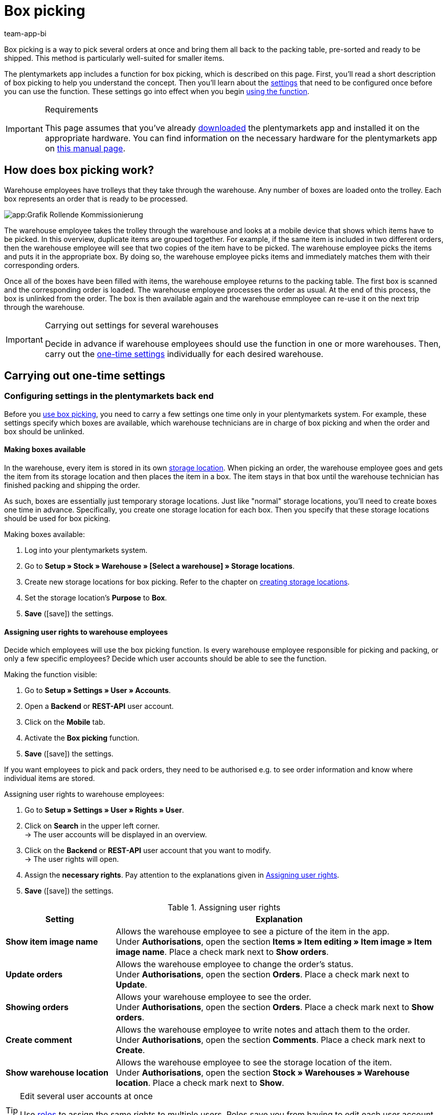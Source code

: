 = Box picking
:author: team-app-bi
:keywords: Box picking, mobile box picking, mobile picking, picking app
:description: The plentymarkets app includes a function for box picking. Your warehouse staff can use this function to pick several orders at once and bring them all back to the packing table, pre-sorted and ready to be shipped.

Box picking is a way to pick several orders at once and bring them all back to the packing table, pre-sorted and ready to be shipped. This method is particularly well-suited for smaller items.

The plentymarkets app includes a function for box picking, which is described on this page. First, you'll read a short description of box picking to help you understand the concept. Then you'll learn about the <<#700, settings>> that need to be configured once before you can use the function. These settings go into effect when you begin <<#800, using the function>>.

[IMPORTANT]
.Requirements
====
This page assumes that you've already xref:app:installation.adoc#[downloaded] the plentymarkets app and installed it on the appropriate hardware. You can find information on the necessary hardware for the plentymarkets app on xref:welcome:quick-start-system-requirements.adoc#200[this manual page].
====

[#100]
== How does box picking work?

Warehouse employees have trolleys that they take through the warehouse. Any number of boxes are loaded onto the trolley. Each box represents an order that is ready to be processed.

image::app:Grafik-Rollende-Kommissionierung.png[]

The warehouse employee takes the trolley through the warehouse and looks at a mobile device that shows which items have to be picked. In this overview, duplicate items are grouped together. For example, if the same item is included in two different orders, then the warehouse employee will see that two copies of the item have to be picked. The warehouse employee picks the items and puts it in the appropriate box. By doing so, the warehouse employee picks items and immediately matches them with their corresponding orders.

Once all of the boxes have been filled with items, the warehouse employee returns to the packing table. The first box is scanned and the corresponding order is loaded. The warehouse employee processes the order as usual. At the end of this process, the box is unlinked from the order. The box is then available again and the warehouse emmployee can re-use it on the next trip through the warehouse.

[IMPORTANT]
.Carrying out settings for several warehouses
====
Decide in advance if warehouse employees should use the function in one or more warehouses. Then, carry out the <<#200, one-time settings>> individually for each desired warehouse.
====

[#200]
== Carrying out one-time settings

[#300]
=== Configuring settings in the plentymarkets back end

Before you <<#800, use box picking>>, you need to carry a few settings one time only in your plentymarkets system. For example, these settings specify which boxes are available, which warehouse technicians are in charge of box picking and when the order and box should be unlinked.

[#400]
==== Making boxes available

In the warehouse, every item is stored in its own xref:stock-management:setting-up-a-warehouse.adoc#500[storage location]. When picking an order, the warehouse employee goes and gets the item from its storage location and then places the item in a box. The item stays in that box until the warehouse technician has finished packing and shipping the order.

As such, boxes are essentially just temporary storage locations. Just like "normal" storage locations, you'll need to create boxes one time in advance. Specifically, you create one storage location for each box. Then you specify that these storage locations should be used for box picking.

[.instruction]
Making boxes available:

. Log into your plentymarkets system.
. Go to *Setup » Stock » Warehouse » [Select a warehouse] » Storage locations*.
. Create new storage locations for box picking. Refer to the chapter on xref:stock-management:setting-up-a-warehouse.adoc#500[creating storage locations].
. Set the storage location’s *Purpose* to *Box*.
. *Save* (icon:save[role="green"]) the settings.

[#500]
==== Assigning user rights to warehouse employees

Decide which employees will use the box picking function. Is every warehouse employee responsible for picking and packing, or only a few specific employees? Decide which user accounts should be able to see the function.

[.instruction]
Making the function visible:

. Go to *Setup » Settings » User » Accounts*.
. Open a *Backend* or *REST-API* user account.
. Click on the *Mobile* tab.
. Activate the *Box picking* function.
. *Save* (icon:save[role="green"]) the settings.

If you want employees to pick and pack orders, they need to be authorised e.g. to see order information and know where individual items are stored.

[.instruction]
Assigning user rights to warehouse employees:

. Go to *Setup » Settings » User » Rights » User*.
. Click on *Search* in the upper left corner. +
→ The user accounts will be displayed in an overview.
. Click on the *Backend* or *REST-API* user account that you want to modify. +
→ The user rights will open.
. Assign the *necessary rights*. Pay attention to the explanations given in <<table-settings-rights-picking>>.
. *Save* (icon:save[role="green"]) the settings.

[[table-settings-rights-picking]]
.Assigning user rights
[cols="1,3"]
|====
|Setting |Explanation

| *Show item image name*
|Allows the warehouse employee to see a picture of the item in the app. +
Under *Authorisations*, open the section *Items » Item editing » Item image » Item image name*. Place a check mark next to *Show orders*.

| *Update orders*
|Allows the warehouse employee to change the order's status. +
Under *Authorisations*, open the section *Orders*. Place a check mark next to *Update*.

| *Showing orders*
|Allows your warehouse employee to see the order. +
Under *Authorisations*, open the section *Orders*. Place a check mark next to *Show orders*.

| *Create comment*
|Allows the warehouse employee to write notes and attach them to the order. +
Under *Authorisations*, open the section *Comments*. Place a check mark next to *Create*.

| *Show warehouse location*
|Allows the warehouse employee to see the storage location of the item. +
Under *Authorisations*, open the section *Stock » Warehouses » Warehouse location*. Place a check mark next to *Show*.
|====

[TIP]
.Edit several user accounts at once
====
Use xref:business-decisions:user-accounts-access.adoc#70[roles] to assign the same rights to multiple users. Roles save you from having to edit each user account individually.
====

[TIP]
.Do admin users also need these rights?
====
xref:business-decisions:user-accounts-access.adoc#10[**Admin** users] are allowed to work with any function. You do not need to make any changes to their account settings. On the other hand, *Back end* and *REST-API* accounts do not automatically have rights.
====

[#600]
==== Modifying the order process

You can integrate the packing half of box picking into your company's existing xref:automation:setting-up-processes.adoc#[order processes]. All you need to do is add a procedure and a sub-procedure to your existing process.

[.instruction]
Modifying the existing order process:

. Go to *Setup » Processes » [Select process]*.
. Add the procedure and sub-procedure. Carry out the settings according to <<table-procedure-subprocedure-picking>>.
. *Save* (icon:save[role="green"]) the settings.

[[table-procedure-subprocedure-picking]]
.Procedure and sub-procedure for box picking
[cols="1,3"]
|====
|Setting |Explanation

| *Procedure: Order search*
|Add the xref:automation:procedures.adoc#190[Order search] procedure to the xref:automation:work-steps.adoc#single-order-processing[Single order processing] work step. This procedure searches for individual orders, with the goal of processing them further afterward. +
Open the procedure’s settings and set the *Mode* to *Box search*. This specifies that your warehouse technician will scan the box - meaning the temporary storage location - and then plentymarkets will load the corresponding order.

| *Sub-procedure: Remove order from box*
|Add the xref:automation:sub-procedures.adoc#195[Remove order from box] sub-procedure to the xref:automation:procedures.adoc#170[Order] procedure. This sub-procedure unlinks the order from the box. This makes the box available again, so that it can be re-used on the next trip through the warehouse.
|====

[TIP]
.Example process
====
You don't already have an existing order process to modify? Or you'd like to see the procedure and sub-procedure in the context of an example process? No problem! We're happy to provide you with an example process for box picking.

Import file for the process:
link:https://cdn02.plentymarkets.com/pmsbpnokwu6a/frontend/plentyprocess/rollende_Box-Kommissionierung_2019_08_23_13_49_13.plentyprocess[mobile_box-picking_2019_08_23_13_49_13.plentyprocess]

Once you have xref:automation:setting-up-processes.adoc#220[imported the process], you’ll need to check and modify the following settings:

* Open the xref:automation:setting-up-processes.adoc#65[process settings] and choose the correct warehouse.
* Open both of the xref:automation:procedures.adoc#550[split control elements] and choose the correct status.
* Open the xref:automation:procedures.adoc#510[filter control element] and select *Progress: Completely registered*.
====

[#700]
=== Configuring settings in the plentymarkets app

Before you <<#800, use box picking>>, you need to carry a few settings one time only in the plentymarkets app. For example, these settings specify how many orders should be picked at once and how the app should react if something goes wrong.

[.instruction]
Configuring the settings:

. xref:app:installation.adoc#1200[Log into the plentymarkets app].
. Tap on the *menu icon* (icon:bars[role="blue"]) in the top left corner.
. Tap on *Settings » Box picking*. +
→ The settings for box picking will open.
. Carry out the settings. Pay attention to the explanations given in <<table-settings-box-picking>>.

[[table-settings-box-picking]]
.Configuring settings in the plentymarkets app
[cols="1,3"]
|====
|Setting |Explanation

| *Initial status*
|Which orders do you want to pick? When you use the function later, you'll see a list of items to pick. This list only includes items from orders that are currently in this status. +
*_Tip:_* You can customise the xref:orders:managing-orders.adoc#1200[statuses] in this drop-down list in the *System » System settings » Orders » Status* menu.

| *New status*
|How do you want to flag orders that are currently being picked? Change the order's status, so that it's not possible to accidentally start picking the same order twice. +
*_Tip:_* You can customise the xref:orders:managing-orders.adoc#1200[statuses] in this drop-down list in the *System » System settings » Orders » Status* menu.

| *Error status*
|How should the app react if something goes wrong? If an error occurs while picking an order, the app will change that order's status to whatever is selected here. Later, you can go into plentymarkets, search for all the faulty orders with this status and then process these orders separately. +
*_Tip:_* You can customise the xref:orders:managing-orders.adoc#1200[statuses] in this drop-down list in the *System » System settings » Orders » Status* menu.

| *Warehouse*
|In which warehouse do you want to pick? When you use the function later, you'll see a list of items to pick. This list only includes items from orders that are stored in this warehouse. +
*_Tip:_* You can customise the xref:stock-management:setting-up-a-warehouse.adoc#200[warehouses] in this drop-down list in the *Setup » Stock » Warehouse* menu.

| *Default number of boxes*
|How many orders do you typically pick at once? When you use the function later, this number will be suggested by default. However, you will still be able to manually increase or decrease the number.

| *Template*
|What should the <<#1000, list of items>> look like? The plentymarkets app comes with a default template, which is appropriate for most picking processes. However, you can create additional templates in the *Setup » plenty app » Mobile pick list*. Once you have created a template, you can select it from the drop-down list here. +
*_Tip:_* For example, templates let you control which information is displayed first, second, third, etc. and which font size each piece of information should have on the list of items.
|====

[#800]
== Picking items with the plentymarkets app

Once you've finished <<#700, carrying out the one-time settings>>, you can begin using the plentymarkets app to pick several orders at once and bring them all back to the packing table, pre-sorted and ready to be shipped.

[IMPORTANT]
.Are any orders available?
====
The app will only process orders that meet the criteria saved in the <<#700, settings>>. An order can only be processed if it relates to the correct warehouse and if it is currently in the initial status. If no orders currently meet these criteria, then there will be no orders to pick.
====

[#900]
=== Specifying the number of boxes

How many boxes are on your order picking trolley? Enter the number of boxes that you want to work with, meaning the number of orders that you want to pick simultaneously.

////
image::automatisierung:beispielprozess_grobkommissionierung.png[]
////

[.instruction]
Specifying the number of boxes:

. xref:app:installation.adoc#1200[Log into the plentymarkets app].
. Tap on the *menu icon* (icon:bars[role="blue"]) in the top left corner.
. Tap on *Warehouse management » Box picking*. +
→ The start screen is displayed.
. Tap the plus or minus to increase or decrease the <<Configuring settings in the plentymarkets app, pre-defined number>> of boxes.
. Tap *Start* when you're ready to go. +
→ The corresponding orders will be displayed on an item list. Their order status will change to whichever <<Configuring settings in the plentymarkets app, new status>> you chose in the settings.


[#1000]
=== Finding the items in the warehouse

plentymarkets automatically creates a list of all the items that are ready to be picked in the warehouse. Duplicate items are grouped together. For example, if the same item is included in two different orders, the warehouse employee will see that two copies of the item have to be picked.

The list includes important information on the items that are ready to be picked. Not only does the warehouse employee see how many copies of an item have to be picked, but is also shown the item’s storage location and name. You can control which information is displayed on the list. Simply create a <<Configuring settings in the plentymarkets app, template>> before you start picking items.

////
image::automatisierung:beispielprozess_grobkommissionierung.png[]
////

Now the warehouse employee takes the trolley and walks over to where the first item is stored.  Upon arrival, the warehouse employee scans the barcode of the first item. Alternatively, the warehouse employee can tap on the item in the app.

[.instruction]
Working with the item list:

. Take a look at the list to find out where the item is stored.
. Take the order picking trolley over to the item.
. Scan the item's barcode or tap on the item in the app.

[TIP]
.Picking a different item first, second, third, etc
====
While generating the item list, plentymarkets calculates the shortest possible path through the warehouse. In other words, plentymarkets sorts the items so that picking is as easy as possible. However, if the warehouse employee still wants to pick a different item first, second, third, all that is needed is tapping on the three dots.

////
image::automatisierung:beispielprozess_grobkommissionierung.png[]
////

Now the warehouse employee can decide how to proceed.  The following possibilities exist:

* move the item to the bottom of the list, e.g. if the warehouse employee prefers to pick this item later.
* remove the item from the list completely, e.g. if the item is currently not in stock. In this case, all orders that contain this item are moved to the <<#700, error status>>.
* save a note. The note is attached to all orders that contain this item.
====

[#1100]
=== Linking the order to a box

Which box do you want to temporarily store this item in? Scan an empty box or tap on an empty box in the app. This links the order to the box.

////
image::automatisierung:beispielprozess_grobkommissionierung.png[]
////

[TIP]
.Need help deciding?
====
Do you have boxes in several different sizes and you're not sure which box you should choose? Swipe left to see information about the order. Here you'll see how big the order is and you can decide which box is the best fit.
====

[IMPORTANT]
.Orders with multiple items
====
Some orders contain more than just one item. If you've already scanned the first item and linked it to a box, then you won't need to link the second item with a new box too. Instead, you'll continue using the box that you've already linked.
====

[#1200]
=== Picking items

The app displays important information about the picking process. For example, you can see:

* how many copies of the item you should pick
* where the item is currently stored, meaning its storage location
* which box you should put each copy of the item in

////
image::automatisierung:beispielprozess_grobkommissionierung.png[]
////

[.instruction]
Picking items:

. Take a look at the app to see information about the picking process.
. Scan the item or tap plus or minus to specify how many copies of the item you have picked. +
*_Note:_* Every time you scan the item, the number is automatically increased by one.
. Place the item in the corresponding box.
. Scan the box that you have just picked or tap the green check mark to finish the picking process. +
→ plentymarkets links the item to the box. The item's storage location is changed to the temporary storage location. plentymarkets keeps a record of this xref:stock-management:managing-stocks.adoc#1100[stock movement].
. Repeat steps 1 through 4 for every order that contains the item. +
→ Once picking is finished for this item, the screen changes. You see the <<#1000, list of items>> again and you can begin picking the next item. +
→ Once you have finished picking all of the items, a success message is displayed.
. Click on *Complete* to close the success message.

[TIP]
.Not enough copies in stock?
====
Have you come across an item where there aren’t enough copies in the warehouse? For example, should you pick three copies but only two are available? You don't need to cancel the entire picking process. Simply enter however many copies of the item are available and then tap on the brown arrow. Afterwards, you'll see a message telling you that the quantity is incorrect. Here you can also write a note, which will be attached to the order in your plentymarkets system. The order will be switched to the error status and it can be processed separately later.
====

[#1300]
=== Packing items

Once all of the boxes have been filled with items, the warehouse employee returns to the packing table. The first box is scanned and the corresponding order is loaded. The warehouse employee xref:automation:carrying-out-processes.adoc#[processes the order as usual]. Outgoing items are booked from the temporary storage location, meaning the box.

At the end of this process, the box is unlinked from the order. The box is then available again and the warehouse emmployee can re-use it on the next trip through the warehouse.
